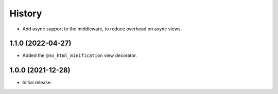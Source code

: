 =======
History
=======

* Add async support to the middleware, to reduce overhead on async views.

1.1.0 (2022-04-27)
------------------

* Added the ``@no_html_minification`` view decorator.

1.0.0 (2021-12-28)
------------------

* Initial release.
